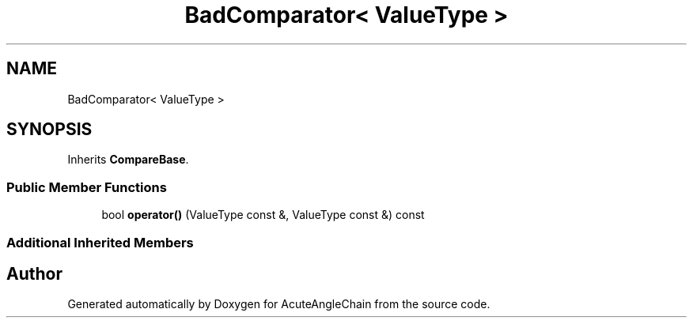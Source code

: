 .TH "BadComparator< ValueType >" 3 "Sun Jun 3 2018" "AcuteAngleChain" \" -*- nroff -*-
.ad l
.nh
.SH NAME
BadComparator< ValueType >
.SH SYNOPSIS
.br
.PP
.PP
Inherits \fBCompareBase\fP\&.
.SS "Public Member Functions"

.in +1c
.ti -1c
.RI "bool \fBoperator()\fP (ValueType const &, ValueType const &) const"
.br
.in -1c
.SS "Additional Inherited Members"


.SH "Author"
.PP 
Generated automatically by Doxygen for AcuteAngleChain from the source code\&.
